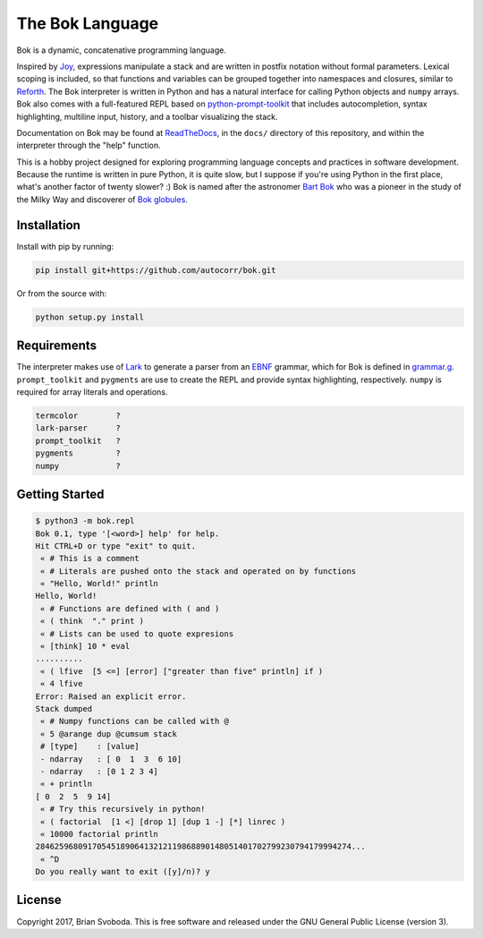================
The Bok Language
================
Bok is a dynamic, concatenative programming language.

.. image:: https://raw.githubusercontent.com/autocorr/bok/master/icons/logo_256.png
    :target: https://github.com/autocorr/bok
    :alt: Bok Logo
    :align: center

Inspired by `Joy <http://www.latrobe.edu.au/humanities/research/research-projects/past-projects/joy-programming-language>`_, expressions manipulate a stack and are written in postfix notation without formal parameters.
Lexical scoping is included, so that functions and variables can be grouped together into namespaces and closures, similar to `Reforth <https://github.com/seanpringle/reforth>`_.
The Bok interpreter is written in Python and has a natural interface for calling Python objects and ``numpy`` arrays.
Bok also comes with a full-featured REPL based on `python-prompt-toolkit <https://github.com/jonathanslenders/python-prompt-toolkit/>`_ that includes autocompletion, syntax highlighting, multiline input, history, and a toolbar visualizing the stack.

Documentation on Bok may be found at `ReadTheDocs <https://bok.readthedocs.io>`_, in the ``docs/`` directory of this repository, and within the interpreter through the "help" function.

This is a hobby project designed for exploring programming language concepts and practices in software development.
Because the runtime is written in pure Python, it is quite slow, but I suppose if you're using Python in the first place, what's another factor of twenty slower? :)
Bok is named after the astronomer `Bart Bok <https://en.wikipedia.org/wiki/Bart_Bok>`_ who was a pioneer in the study of the Milky Way and discoverer of `Bok globules <https://en.wikipedia.org/wiki/Bok_globule>`_.

Installation
------------
Install with pip by running:

.. code-block::

    pip install git+https://github.com/autocorr/bok.git

Or from the source with:

.. code-block::

    python setup.py install

Requirements
------------
The interpreter makes use of `Lark <https://github.com/erezsh/lark>`_ to generate a parser from an `EBNF <https://en.wikipedia.org/wiki/Extended_Backus%E2%80%93Naur_form>`_ grammar, which for Bok is defined in `grammar.g <https://github.com/autocorr/bok/blob/master/bok/grammar.g>`_.
``prompt_toolkit`` and ``pygments`` are use to create the REPL and provide syntax highlighting, respectively.
``numpy`` is required for array literals and operations.

.. code-block::

    termcolor        ?
    lark-parser      ?
    prompt_toolkit   ?
    pygments         ?
    numpy            ?

Getting Started
---------------

.. code-block::

    $ python3 -m bok.repl
    Bok 0.1, type '[<word>] help' for help.
    Hit CTRL+D or type "exit" to quit.
     « # This is a comment
     « # Literals are pushed onto the stack and operated on by functions
     « "Hello, World!" println
    Hello, World!
     « # Functions are defined with ( and )
     « ( think  "." print )
     « # Lists can be used to quote expresions
     « [think] 10 * eval
    ..........
     « ( lfive  [5 <=] [error] ["greater than five" println] if )
     « 4 lfive
    Error: Raised an explicit error.
    Stack dumped
     « # Numpy functions can be called with @
     « 5 @arange dup @cumsum stack
     # [type]    : [value]
     - ndarray   : [ 0  1  3  6 10]
     - ndarray   : [0 1 2 3 4]
     « + println
    [ 0  2  5  9 14]
     « # Try this recursively in python!
     « ( factorial  [1 <] [drop 1] [dup 1 -] [*] linrec )
     « 10000 factorial println
    2846259680917054518906413212119868890148051401702799230794179994274...
     « ^D
    Do you really want to exit ([y]/n)? y

License
-------
Copyright 2017, Brian Svoboda.
This is free software and released under the GNU General Public License (version 3).

